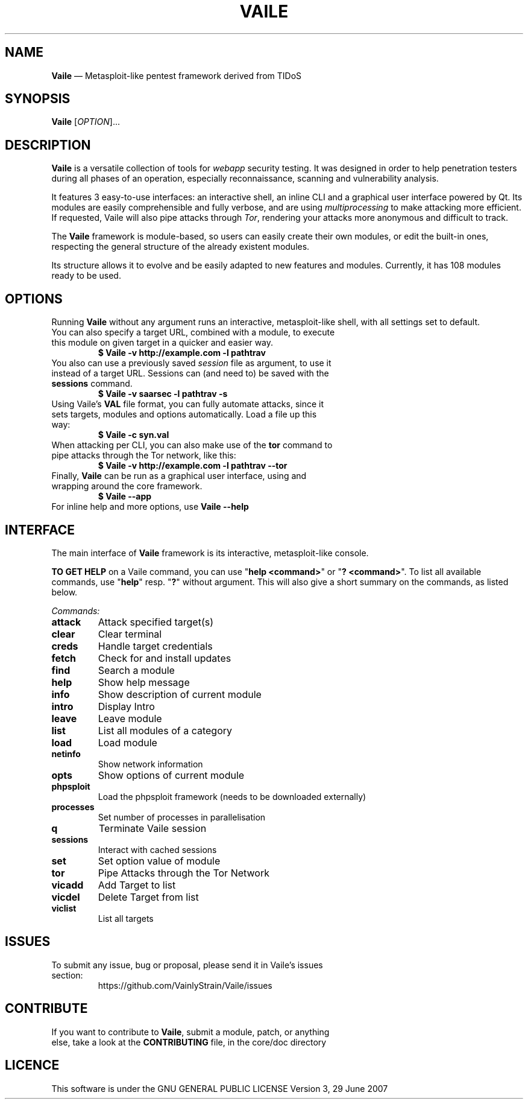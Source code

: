 .TH VAILE 1 2020-03-23 ""

.SH NAME
.P
\fBVaile\fR — Metasploit\-like pentest framework derived from TIDoS

.SH SYNOPSIS
.P
\fBVaile\fR [\fIOPTION\fR]...

.SH DESCRIPTION
.P
\fBVaile\fR is a versatile collection of tools for \fIwebapp\fR security testing. It was designed in order to help penetration testers during all phases of an operation, especially reconnaissance, scanning and vulnerability analysis.

.P
It features 3 easy\-to\-use interfaces: an interactive shell, an inline CLI and a graphical user interface powered by Qt. Its modules are easily comprehensible and fully verbose, and are using \fImultiprocessing\fR to make attacking more efficient. If requested, Vaile will also pipe attacks through \fITor\fR, rendering your attacks more anonymous and difficult to track.

.P
The \fBVaile\fR framework is module\-based, so users can easily create their own modules, or edit the built\-in ones, respecting the general structure of the already existent modules.

.P
Its structure allows it to evolve and be easily adapted to new features and modules. Currently, it has 108 modules ready to be used.

.SH OPTIONS
.P
Running \fBVaile\fR without any argument runs an interactive, metasploit\-like shell, with all settings set to default.

.TP
You can also specify a target URL, combined with a module, to execute this module on given target in a quicker and easier way.
\fB$ Vaile \-v http://example.com \-l pathtrav\fR

.TP
You also can use a previously saved \fIsession\fR file as argument, to use it instead of a target URL. Sessions can (and need to) be saved with the \fBsessions\fR command.
\fB$ Vaile \-v saarsec \-l pathtrav \-s\fR

.TP
Using Vaile's \fBVAL\fR file format, you can fully automate attacks, since it sets targets, modules and options automatically. Load a file up this way: 
\fB$ Vaile \-c syn.val\fR

.TP
When attacking per CLI, you can also make use of the \fBtor\fR command to pipe attacks through the Tor network, like this:
\fB$ Vaile \-v http://example.com \-l pathtrav \-\-tor\fR

.TP
Finally, \fBVaile\fR can be run as a graphical user interface, using and wrapping around the core framework.
\fB$ Vaile \-\-app\fR

.TP
For inline help and more options, use \fBVaile \-\-help\fR

.SH INTERFACE
.P
The main interface of \fBVaile\fR framework is its interactive, metasploit\-like console.

.P
\fBTO GET HELP\fR on a Vaile command, you can use "\fBhelp <command>\fR" or "\fB? <command>\fR". To list all available commands, use "\fBhelp\fR" resp. "\fB?\fR" without argument. This will also give a short summary on the commands, as listed below.

.P
\fICommands:\fR

.TP
\fBattack\fR
Attack specified target(s)
.TP
\fBclear\fR
Clear terminal
.TP
\fBcreds\fR
Handle target credentials
.TP
\fBfetch\fR
Check for and install updates
.TP
\fBfind\fR
Search a module
.TP
\fBhelp\fR
Show help message
.TP
\fBinfo\fR
Show description of current module
.TP
\fBintro\fR
Display Intro
.TP
\fBleave\fR
Leave module
.TP
\fBlist\fR
List all modules of a category
.TP
\fBload\fR
Load module
.TP
\fBnetinfo\fR
Show network information
.TP
\fBopts\fR
Show options of current module
.TP
\fBphpsploit\fR
Load the phpsploit framework (needs to be downloaded externally)
.TP
\fBprocesses\fR
Set number of processes in parallelisation
.TP
\fBq\fR
Terminate Vaile session
.TP
\fBsessions\fR
Interact with cached sessions
.TP
\fBset\fR
Set option value of module
.TP
\fBtor\fR
Pipe Attacks through the Tor Network
.TP
\fBvicadd\fR
Add Target to list
.TP
\fBvicdel\fR
Delete Target from list
.TP
\fBviclist\fR
List all targets

.SH ISSUES
.TP
To submit any issue, bug or proposal, please send it in Vaile's issues section:
https://github.com/VainlyStrain/Vaile/issues

.SH CONTRIBUTE
.TP
If you want to contribute to \fBVaile\fR, submit a module, patch, or anything else, take a look at the \fBCONTRIBUTING\fR file, in the core/doc directory

.SH LICENCE
.P
This software is under the GNU GENERAL PUBLIC LICENSE Version 3, 29 June 2007


.\" man code generated by txt2tags 2.5 (http://txt2tags.sf.net)
.\" cmdline: txt2tags -q -t man -i man.txt2tags -o Vaile.1

